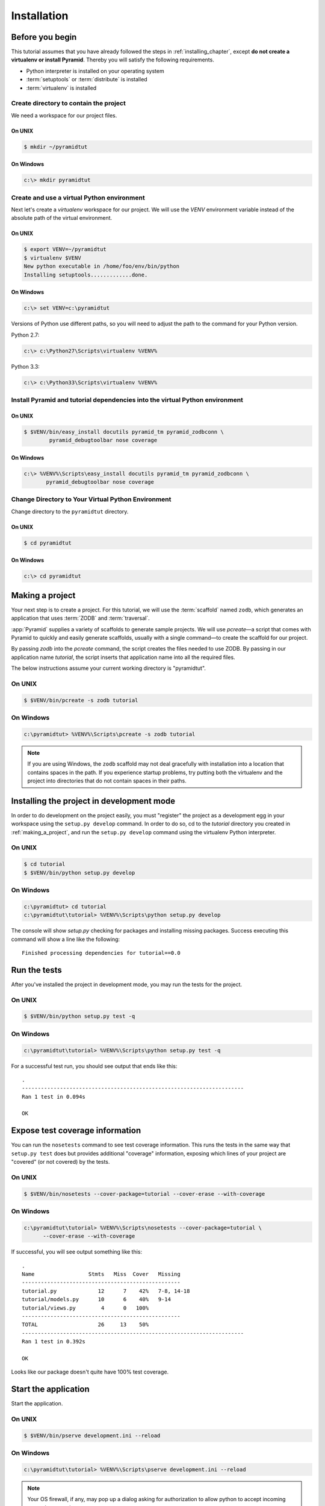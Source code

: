 .. _wiki_installation:

============
Installation
============

Before you begin
================

This tutorial assumes that you have already followed the steps in
:ref:`installing_chapter`, except **do not create a virtualenv or install
Pyramid**.  Thereby you will satisfy the following requirements.

* Python interpreter is installed on your operating system
* :term:`setuptools` or :term:`distribute` is installed
* :term:`virtualenv` is installed

Create directory to contain the project
---------------------------------------

We need a workspace for our project files.

On UNIX
^^^^^^^

.. code-block:: text

    $ mkdir ~/pyramidtut

On Windows
^^^^^^^^^^

.. code-block:: text

   c:\> mkdir pyramidtut

Create and use a virtual Python environment
-------------------------------------------

Next let's create a `virtualenv` workspace for our project.  We will
use the `VENV` environment variable instead of the absolute path of the
virtual environment.

On UNIX
^^^^^^^

.. code-block:: text

   $ export VENV=~/pyramidtut
   $ virtualenv $VENV
   New python executable in /home/foo/env/bin/python
   Installing setuptools.............done.

On Windows
^^^^^^^^^^

.. code-block:: text

   c:\> set VENV=c:\pyramidtut

Versions of Python use different paths, so you will need to adjust the
path to the command for your Python version.

Python 2.7:

.. code-block:: text

   c:\> c:\Python27\Scripts\virtualenv %VENV%

Python 3.3:

.. code-block:: text

   c:\> c:\Python33\Scripts\virtualenv %VENV%

Install Pyramid and tutorial dependencies into the virtual Python environment
-----------------------------------------------------------------------------

On UNIX
^^^^^^^

.. code-block:: text

    $ $VENV/bin/easy_install docutils pyramid_tm pyramid_zodbconn \
            pyramid_debugtoolbar nose coverage

On Windows
^^^^^^^^^^

.. code-block:: text

     c:\> %VENV%\Scripts\easy_install docutils pyramid_tm pyramid_zodbconn \
            pyramid_debugtoolbar nose coverage

Change Directory to Your Virtual Python Environment
---------------------------------------------------

Change directory to the ``pyramidtut`` directory.

On UNIX
^^^^^^^

.. code-block:: text

   $ cd pyramidtut

On Windows
^^^^^^^^^^

.. code-block:: text

   c:\> cd pyramidtut

.. _making_a_project:

Making a project
================

Your next step is to create a project.  For this tutorial, we will use
the :term:`scaffold` named ``zodb``, which generates an application
that uses :term:`ZODB` and :term:`traversal`.

:app:`Pyramid` supplies a variety of scaffolds to generate sample
projects. We will use `pcreate`—a script that comes with Pyramid to
quickly and easily generate scaffolds, usually with a single command—to
create the scaffold for our project.

By passing `zodb` into the `pcreate` command, the script creates
the files needed to use ZODB. By passing in our application name
`tutorial`, the script inserts that application name into all the
required files.

The below instructions assume your current working directory is "pyramidtut".

On UNIX
-------

.. code-block:: text

   $ $VENV/bin/pcreate -s zodb tutorial

On Windows
----------

.. code-block:: text

   c:\pyramidtut> %VENV%\Scripts\pcreate -s zodb tutorial

.. note:: If you are using Windows, the ``zodb``
   scaffold may not deal gracefully with installation into a
   location that contains spaces in the path.  If you experience
   startup problems, try putting both the virtualenv and the project
   into directories that do not contain spaces in their paths.

.. _installing_project_in_dev_mode_zodb:

Installing the project in development mode
==========================================

In order to do development on the project easily, you must "register"
the project as a development egg in your workspace using the
``setup.py develop`` command.  In order to do so, cd to the `tutorial`
directory you created in :ref:`making_a_project`, and run the
``setup.py develop`` command using the virtualenv Python interpreter.

On UNIX
-------

.. code-block:: text

   $ cd tutorial
   $ $VENV/bin/python setup.py develop

On Windows
----------

.. code-block:: text

   c:\pyramidtut> cd tutorial
   c:\pyramidtut\tutorial> %VENV%\Scripts\python setup.py develop

The console will show `setup.py` checking for packages and installing
missing packages. Success executing this command will show a line like
the following::

   Finished processing dependencies for tutorial==0.0

.. _running_tests:

Run the tests
=============

After you've installed the project in development mode, you may run
the tests for the project.

On UNIX
-------

.. code-block:: text

   $ $VENV/bin/python setup.py test -q

On Windows
----------

.. code-block:: text

   c:\pyramidtut\tutorial> %VENV%\Scripts\python setup.py test -q

For a successful test run, you should see output that ends like this::

  .
  ----------------------------------------------------------------------
  Ran 1 test in 0.094s
 
  OK

Expose test coverage information
================================

You can run the ``nosetests`` command to see test coverage
information.  This runs the tests in the same way that ``setup.py
test`` does but provides additional "coverage" information, exposing
which lines of your project are "covered" (or not covered) by the
tests.

On UNIX
-------

.. code-block:: text

   $ $VENV/bin/nosetests --cover-package=tutorial --cover-erase --with-coverage

On Windows
----------

.. code-block:: text

   c:\pyramidtut\tutorial> %VENV%\Scripts\nosetests --cover-package=tutorial \
         --cover-erase --with-coverage

If successful, you will see output something like this::

    .
    Name                 Stmts   Miss  Cover   Missing
    --------------------------------------------------
    tutorial.py             12      7    42%   7-8, 14-18
    tutorial/models.py      10      6    40%   9-14
    tutorial/views.py        4      0   100%   
    --------------------------------------------------
    TOTAL                   26     13    50%   
    ----------------------------------------------------------------------
    Ran 1 test in 0.392s

    OK

Looks like our package doesn't quite have 100% test coverage.

.. _wiki-start-the-application:

Start the application
=====================

Start the application.

On UNIX
-------

.. code-block:: text

   $ $VENV/bin/pserve development.ini --reload

On Windows
----------

.. code-block:: text

   c:\pyramidtut\tutorial> %VENV%\Scripts\pserve development.ini --reload

.. note::

   Your OS firewall, if any, may pop up a dialog asking for authorization
   to allow python to accept incoming network connections.

If successful, you will see something like this on your console::

    Starting subprocess with file monitor
    Starting server in PID 95736.
    serving on http://0.0.0.0:6543

This means the server is ready to accept requests.

Visit the application in a browser
==================================

In a browser, visit `http://localhost:6543/ <http://localhost:6543>`_.  You
will see the generated application's default page.

One thing you'll notice is the "debug toolbar" icon on right hand side of the
page.  You can read more about the purpose of the icon at
:ref:`debug_toolbar`.  It allows you to get information about your
application while you develop.

Decisions the ``zodb`` scaffold has made for you
================================================

Creating a project using the ``zodb`` scaffold makes the following
assumptions:

- you are willing to use :term:`ZODB` as persistent storage

- you are willing to use :term:`traversal` to map URLs to code

.. note::

   :app:`Pyramid` supports any persistent storage mechanism (e.g., a SQL
   database or filesystem files).  It also supports an additional
   mechanism to map URLs to code (:term:`URL dispatch`).  However, for the
   purposes of this tutorial, we'll only be using traversal and ZODB.

